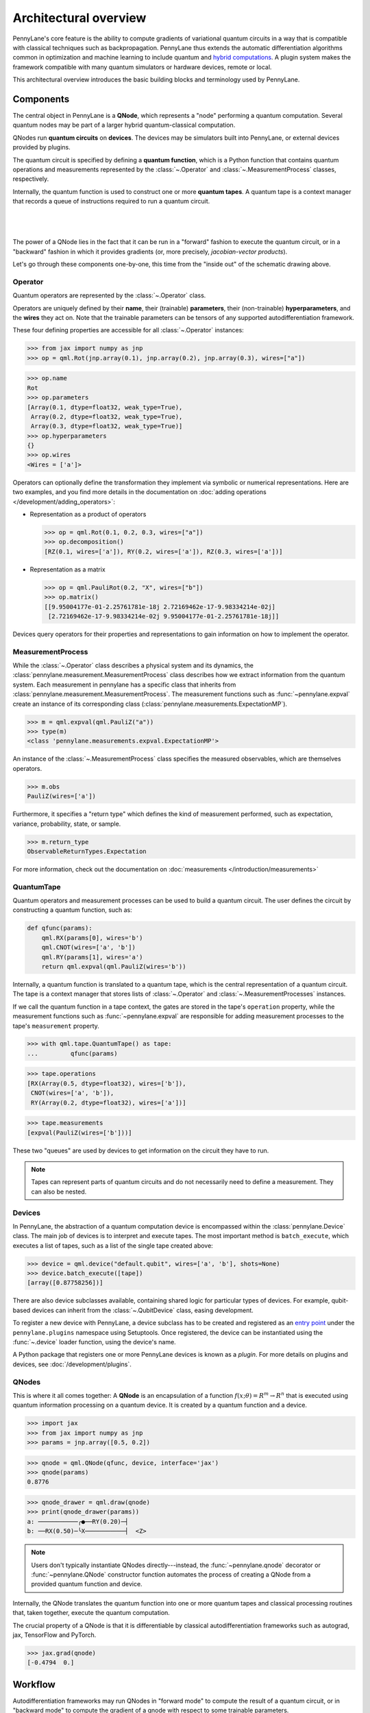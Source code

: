 .. role:: html(raw)
   :format: html

Architectural overview
======================

PennyLane's core feature is the ability to compute gradients of variational
quantum circuits in a way that is compatible with classical techniques such as
backpropagation. PennyLane thus extends the automatic differentiation
algorithms common in optimization and machine learning to include quantum and
`hybrid computations <https://pennylane.ai/qml/glossary/hybrid_computation>`_.
A plugin system makes the framework compatible with many quantum
simulators or hardware devices, remote or local.

This architectural overview introduces the basic building blocks and terminology
used by PennyLane.

Components
##########

The central object in PennyLane is a **QNode**, which represents a
"node" performing a quantum computation. Several quantum nodes may be
part of a larger hybrid quantum-classical computation.

QNodes run **quantum circuits** on **devices**.
The devices may be simulators built into PennyLane, or external devices
provided by plugins.

The quantum circuit is specified by defining a **quantum function**,
which is a Python function that contains quantum operations and measurements
represented by the :class:`~.Operator` and :class:`~.MeasurementProcess` classes,
respectively.

Internally, the quantum function is used to construct one or more
**quantum tapes**. A quantum tape is a context manager that records a queue of
instructions required to run a quantum circuit.

|

.. figure:: pl_overview.png
    :align: center
    :width: 750px

|

The power of a QNode lies in the fact that it can be run in a "forward" fashion to
execute the quantum circuit, or in a "backward" fashion in which it provides
gradients (or, more precisely, *jacobian-vector products*).

Let's go through these components one-by-one, this time from the "inside out" of the
schematic drawing above.

Operator
********

Quantum operators are represented by the :class:`~.Operator` class.

Operators are uniquely defined by their **name**, their (trainable) **parameters**,
their (non-trainable) **hyperparameters**, and the **wires** they act on. Note that the
trainable parameters can be tensors of any supported autodifferentiation framework.

These four defining properties are accessible for all :class:`~.Operator` instances:

>>> from jax import numpy as jnp
>>> op = qml.Rot(jnp.array(0.1), jnp.array(0.2), jnp.array(0.3), wires=["a"])

>>> op.name
Rot
>>> op.parameters
[Array(0.1, dtype=float32, weak_type=True),
 Array(0.2, dtype=float32, weak_type=True),
 Array(0.3, dtype=float32, weak_type=True)]
>>> op.hyperparameters
{}
>>> op.wires
<Wires = ['a']>

Operators can optionally define the transformation they implement via
symbolic or numerical representations. Here are two examples, and you find more
details in the documentation on :doc:`adding operations </development/adding_operators>`:

* Representation as a product of operators

  >>> op = qml.Rot(0.1, 0.2, 0.3, wires=["a"])
  >>> op.decomposition()
  [RZ(0.1, wires=['a']), RY(0.2, wires=['a']), RZ(0.3, wires=['a'])]

* Representation as a matrix

  >>> op = qml.PauliRot(0.2, "X", wires=["b"])
  >>> op.matrix()
  [[9.95004177e-01-2.25761781e-18j 2.72169462e-17-9.98334214e-02j]
   [2.72169462e-17-9.98334214e-02j 9.95004177e-01-2.25761781e-18j]]

Devices query operators for their properties and representations to
gain information on how to implement the operator.

MeasurementProcess
******************

While the :class:`~.Operator` class describes a physical system and its dynamics,
the :class:`pennylane.measurement.MeasurementProcess` class describes how we extract information from the quantum system.
Each measurement in pennylane has a specific class that inherits from :class:`pennylane.measurement.MeasurementProcess`.
The measurement functions such as :func:`~pennylane.expval` create an instance of its corresponding
class (:class:`pennylane.measurements.ExpectationMP`). 

>>> m = qml.expval(qml.PauliZ("a"))
>>> type(m)
<class 'pennylane.measurements.expval.ExpectationMP'>

An instance of the :class:`~.MeasurementProcess` class specifies the measured observables,
which are themselves operators.

>>> m.obs
PauliZ(wires=['a'])

Furthermore, it specifies a "return type" which defines the kind of measurement performed,
such as expectation, variance, probability, state, or sample.

>>> m.return_type
ObservableReturnTypes.Expectation

For more information, check out the documentation on :doc:`measurements </introduction/measurements>`

QuantumTape
***********

Quantum operators and measurement processes can be used to build a quantum circuit.
The user defines the circuit by constructing a quantum function, such as:

.. code-block:: python

    def qfunc(params):
        qml.RX(params[0], wires='b')
        qml.CNOT(wires=['a', 'b'])
        qml.RY(params[1], wires='a')
        return qml.expval(qml.PauliZ(wires='b'))

Internally, a quantum function is translated to a quantum tape, which is
the central representation of a quantum circuit. The tape is a context manager that stores lists
of :class:`~.Operator` and :class:`~.MeasurementProcesses` instances.

If we call the quantum function in a tape context, the
gates are stored in the tape's ``operation`` property, while the
measurement functions such as :func:`~pennylane.expval` are responsible for adding measurement processes
to the tape's ``measurement`` property.

>>> with qml.tape.QuantumTape() as tape:
...	    qfunc(params)

>>> tape.operations
[RX(Array(0.5, dtype=float32), wires=['b']),
 CNOT(wires=['a', 'b']),
 RY(Array(0.2, dtype=float32), wires=['a'])]

>>> tape.measurements
[expval(PauliZ(wires=['b']))]

These two "queues" are used by devices to get information on the circuit they
have to run.

.. note::

    Tapes can represent parts of quantum circuits and do not necessarily need to define a measurement.
    They can also be nested.

Devices
*******

In PennyLane, the abstraction of a quantum computation device is encompassed
within the :class:`pennylane.Device` class. The main job of devices is to
interpret and execute tapes. The most important method is ``batch_execute``,
which executes a list of tapes, such as a list of the single tape created above:

>>> device = qml.device("default.qubit", wires=['a', 'b'], shots=None)
>>> device.batch_execute([tape])
[array([0.87758256])]

There are also device subclasses available, containing shared logic for
particular types of devices.  For example, qubit-based devices can inherit from
the :class:`~.QubitDevice` class, easing development.

To register a new device with PennyLane, a device subclass has to be created and registered
as an `entry point <https://packaging.python.org/specifications/entry-points/>`__ under the ``pennylane.plugins``
namespace using Setuptools. Once registered, the device can be instantiated using the :func:`~.device`
loader function, using the device's name.

A Python package that registers one or more PennyLane devices is known as a *plugin*. For more details
on plugins and devices, see :doc:`/development/plugins`.

QNodes
******

This is where it all comes together: A **QNode** is an encapsulation of a function
:math:`f(x;\theta)=R^m\rightarrow R^n` that is executed using quantum
information processing on a quantum device. It is created by a quantum function and a device.

>>> import jax
>>> from jax import numpy as jnp
>>> params = jnp.array([0.5, 0.2])

>>> qnode = qml.QNode(qfunc, device, interface='jax')
>>> qnode(params)
0.8776

>>> qnode_drawer = qml.draw(qnode)
>>> print(qnode_drawer(params))
a: ───────────╭●──RY(0.20)─┤     
b: ──RX(0.50)─╰X───────────┤  <Z>

.. note::

    Users don't typically instantiate QNodes directly---instead, the :func:`~pennylane.qnode` decorator or
    :func:`~pennylane.QNode` constructor function automates the process of creating a QNode from a provided
    quantum function and device.

Internally, the QNode translates the quantum function into one or more quantum tapes
and classical processing routines that, taken together, execute the quantum computation.

The crucial property of a QNode is that it is differentiable by classical autodifferentiation
frameworks such as autograd, jax, TensorFlow and PyTorch.

>>> jax.grad(qnode)
[-0.4794  0.]

Workflow
########

Autodifferentiation frameworks may run QNodes in "forward mode"
to compute the result of a quantum circuit, or in "backward mode" to compute
the gradient of a qnode with respect to some trainable parameters.

The internal workflow in the QNode is surprisingly similar in both cases, and
consists of three steps: to construct one or more tapes using the quantum function,
to run the tapes on the device, and to post-process the results. The classical processing of this pipeline
maintains differentiability, so that we can not only compute the result, but the gradient of the result
with respect to the trainable parameters.

|

.. figure:: pl_workflow.png
    :align: center
    :width: 750px

|

The fact that multiple tapes can be constructed from one quantum function may be
surprising at first, but there are many situations in which the evaluation of a quantum circuit
practically requires many circuits to be evaluated, for example:

* When the observable is a Hamiltonian represented as a linear combination of Pauli words, the device may
  instruct the QNode to create one circuit for each Pauli word, and to compute their linear combination
  during post-processing.
* When a gradient of the QNode is requested, and parameter-shift rules have to be used, the QNode
  constructs tapes in which parameters are shifted, and recombines the result to return a gradient.

Interfaces
**********

The construction of tapes, as well as post-processing the results from executing tapes,
are classical computations, and they are "tracked" by the autodifferentiation framework.
In other words, these steps can invoke differentiable classical computations, such as:

* Computing gate parameters of a compiled circuit, which are functions of the original gate parameters.
* Computing linear combinations of expectations, for example when evaluating Hamiltonians term-by-term.

There are some devices where the execution of the quantum circuit is also tracked by the
autodifferentiation framework. This is possible if the device is a simulator that is
coded entirely in the framework's language (such as a TensorFlow quantum simulator).

|

.. figure:: pl_backprop_device.png
    :align: center
    :width: 150px

|

Most devices, however, are blackboxes with regards to the autodifferentiation framework.
This means that when the execution on the device begins, autograd, jax, PyTorch and TensorFlow
tensors need to be converted to formats that the device understands - which is in most cases
a representation as NumPy arrays. Likewise, the results of the execution have to be translated
back to differentiable tensors. These two conversions happen at what PennyLane calls the
"interface", and you can specify this interface in the QNode with the ``interface`` keyword argument.
